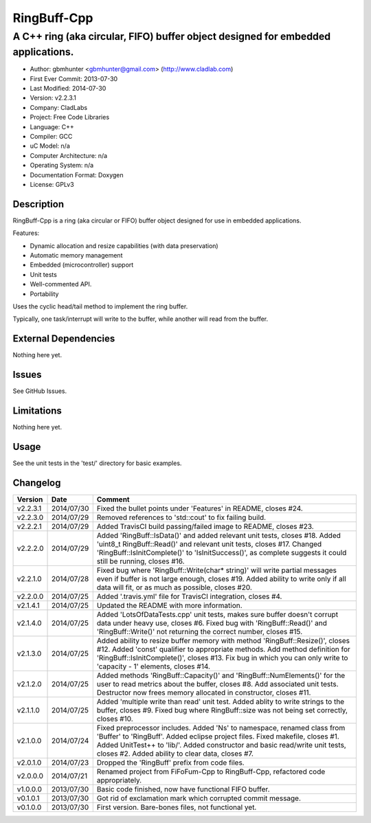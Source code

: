 ============
RingBuff-Cpp
============

---------------------------------------------------------------------------------
A C++ ring (aka circular, FIFO) buffer object designed for embedded applications.
---------------------------------------------------------------------------------

.. image:: https://api.travis-ci.org/gbmhunter/RingBuff-Cpp.png?branch=master   
	:target: https://travis-ci.org/gbmhunter/RingBuff-Cpp

- Author: gbmhunter <gbmhunter@gmail.com> (http://www.cladlab.com)
- First Ever Commit: 2013-07-30
- Last Modified: 2014-07-30
- Version: v2.2.3.1
- Company: CladLabs
- Project: Free Code Libraries
- Language: C++
- Compiler: GCC	
- uC Model: n/a
- Computer Architecture: n/a
- Operating System: n/a
- Documentation Format: Doxygen
- License: GPLv3

Description
===========

RingBuff-Cpp is a ring (aka circular or FIFO) buffer object designed for use in embedded applications. 

Features:

- Dynamic allocation and resize capabilities (with data preservation)
- Automatic memory management
- Embedded (microcontroller) support
- Unit tests
- Well-commented API.
- Portability

Uses the cyclic head/tail method to implement the ring buffer.

Typically, one task/interrupt will write to the buffer, while another will read from the buffer.

External Dependencies
=====================

Nothing here yet.

Issues
======

See GitHub Issues.

Limitations
===========

Nothing here yet.

Usage
=====

See the unit tests in the 'test/' directory for basic examples.
	
Changelog
=========

======== ========== ===================================================================================================
Version  Date       Comment
======== ========== ===================================================================================================
v2.2.3.1 2014/07/30 Fixed the bullet points under 'Features' in README, closes #24.
v2.2.3.0 2014/07/29	Removed references to 'std::cout' to fix failing build.
v2.2.2.1 2014/07/29 Added TravisCI build passing/failed image to README, closes #23.
v2.2.2.0 2014/07/29 Added 'RingBuff::IsData()' and added relevant unit tests, closes #18. Added 'uint8_t RingBuff::Read()' and relevant unit tests, closes #17. Changed 'RingBuff::IsInitComplete()' to 'IsInitSuccess()', as complete suggests it could still be running, closes #16.
v2.2.1.0 2014/07/28 Fixed bug where 'RingBuff::Write(char* string)' will write partial messages even if buffer is not large enough, closes #19. Added ability to write only if all data will fit, or as much as possible, closes #20.
v2.2.0.0 2014/07/25 Added '.travis.yml' file for TravisCI integration, closes #4.
v2.1.4.1 2014/07/25 Updated the README with more information.
v2.1.4.0 2014/07/25 Added 'LotsOfDataTests.cpp' unit tests, makes sure buffer doesn't corrupt data under heavy use, closes #6. Fixed bug with 'RingBuff::Read()' and 'RingBuff::Write()' not returning the correct number, closes #15.
v2.1.3.0 2014/07/25 Added ability to resize buffer memory with method 'RingBuff::Resize()', closes #12. Added 'const' qualifier to appropriate methods. Add method definition for 'RingBuff::IsInitComplete()', closes #13. Fix bug in which you can only write to 'capacity - 1' elements, closes #14.
v2.1.2.0 2014/07/25 Added methods 'RingBuff::Capacity()' and 'RingBuff::NumElements()' for the user to read metrics about the buffer, closes #8. Add associated unit tests. Destructor now frees memory allocated in constructor, closes #11.
v2.1.1.0 2014/07/25 Added 'multiple write than read' unit test. Added ablity to write strings to the buffer, closes #9. Fixed bug where RingBuff::size was not being set correctly, closes #10.
v2.1.0.0 2014/07/24 Fixed preprocessor includes. Added 'Ns' to namespace, renamed class from 'Buffer' to 'RingBuff'. Added eclipse project files. Fixed makefile, closes #1. Added UnitTest++ to 'lib/'. Added constructor and basic read/write unit tests, closes #2. Added ability to clear data, closes #7.
v2.0.1.0 2014/07/23 Dropped the 'RingBuff' prefix from code files.
v2.0.0.0 2014/07/21 Renamed project from FiFoFum-Cpp to RingBuff-Cpp, refactored code appropriately.
v1.0.0.0 2013/07/30 Basic code finished, now have functional FIFO buffer. 
v0.1.0.1 2013/07/30 Got rid of exclamation mark which corrupted commit message.
v0.1.0.0 2013/07/30 First version. Bare-bones files, not functional yet.
======== ========== ===================================================================================================